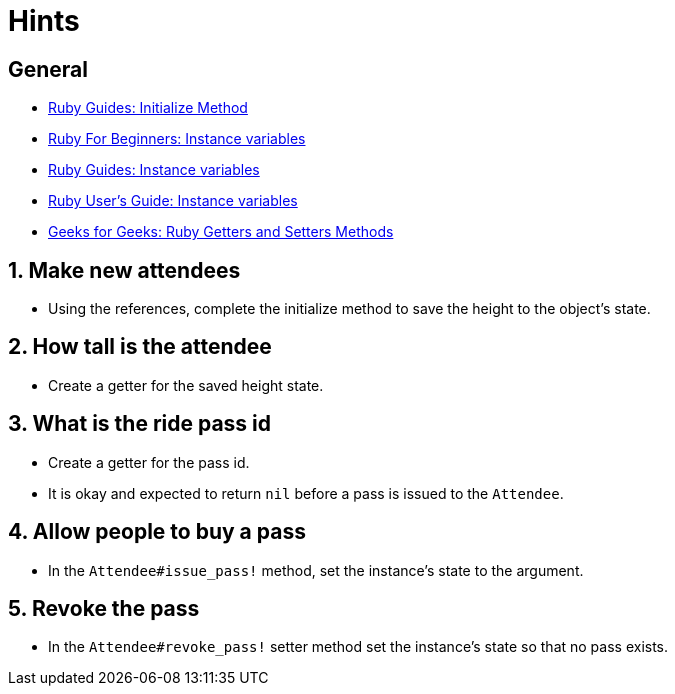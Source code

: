 = Hints

== General

* https://www.rubyguides.com/2019/01/ruby-initialize-method/[Ruby Guides: Initialize Method]
* http://ruby-for-beginners.rubymonstas.org/writing_classes/instance_variables.html[Ruby For Beginners: Instance variables]
* https://www.rubyguides.com/2019/07/ruby-instance-variables/[Ruby Guides: Instance variables]
* https://ruby-doc.org/docs/ruby-doc-bundle/UsersGuide/rg/instancevars.html[Ruby User's Guide: Instance variables]
* https://www.geeksforgeeks.org/ruby-getters-and-setters-method/[Geeks for Geeks: Ruby Getters and Setters Methods]

== 1. Make new attendees

* Using the references, complete the initialize method to save the height to the object's state.

== 2. How tall is the attendee

* Create a getter for the saved height state.

== 3. What is the ride pass id

* Create a getter for the pass id.
* It is okay and expected to return `nil` before a pass is issued to the `Attendee`.

== 4. Allow people to buy a pass

* In the `Attendee#issue_pass!` method, set the instance's state to the argument.

== 5. Revoke the pass

* In the `Attendee#revoke_pass!` setter method set the instance's state so that no pass exists.
